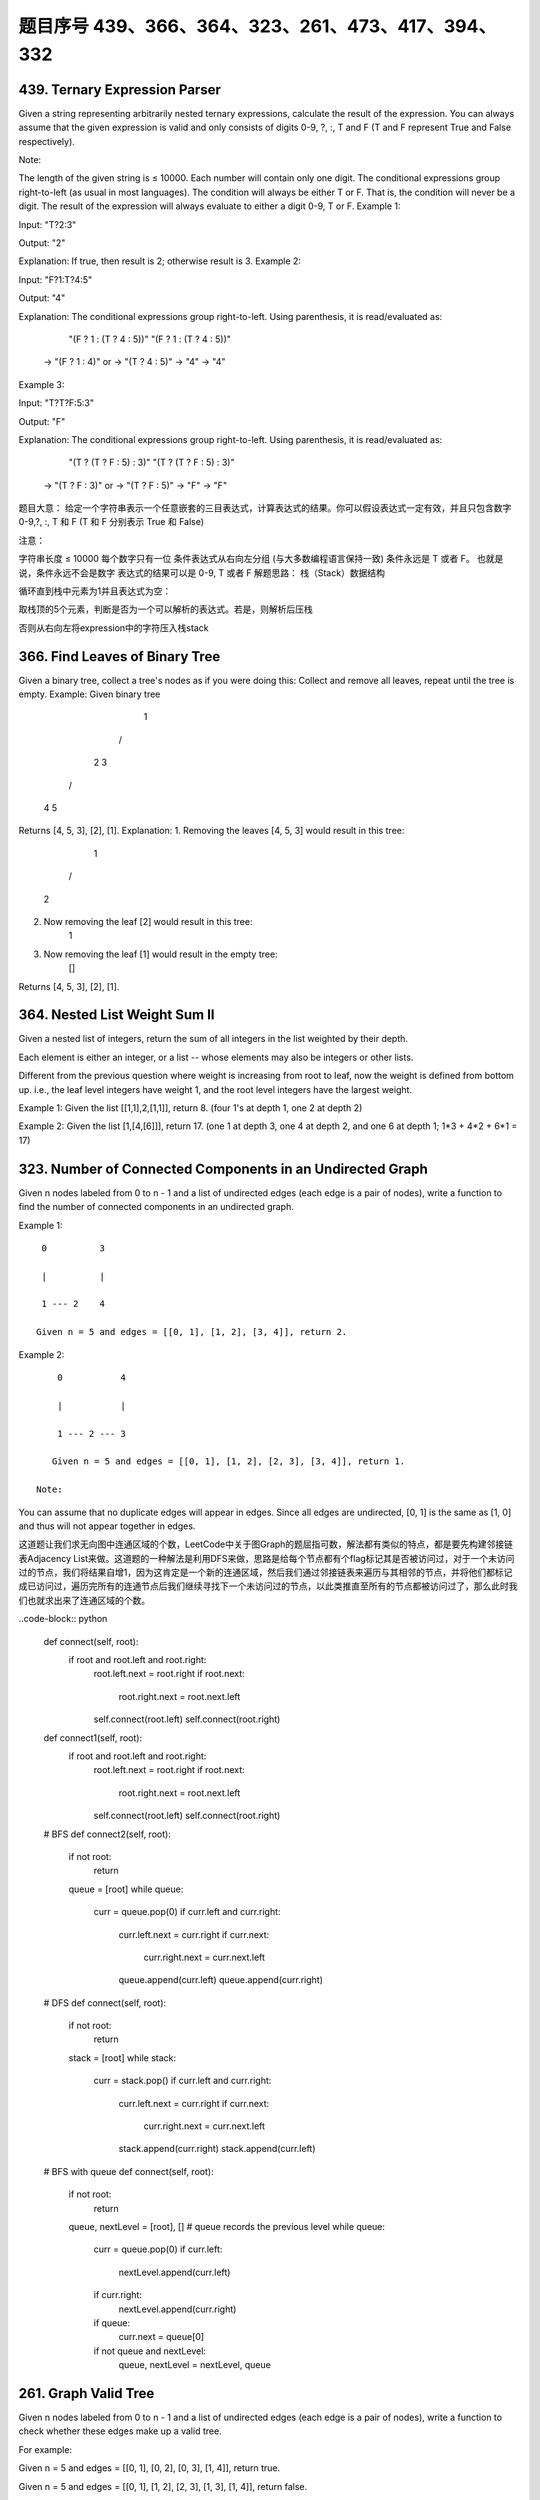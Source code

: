 题目序号 439、366、364、323、261、473、417、394、332
============================================================






439. Ternary Expression Parser
------------------------------


Given a string representing arbitrarily nested ternary expressions, calculate the result of the expression. You can always assume that the given expression is valid and only consists of digits 0-9, ?, :, T and F (T and F represent True and False respectively).

Note:

The length of the given string is ≤ 10000.
Each number will contain only one digit.
The conditional expressions group right-to-left (as usual in most languages).
The condition will always be either T or F. That is, the condition will never be a digit.
The result of the expression will always evaluate to either a digit 0-9, T or F.
Example 1:

Input: "T?2:3"

Output: "2"

Explanation: If true, then result is 2; otherwise result is 3.
Example 2:

Input: "F?1:T?4:5"

Output: "4"

Explanation: The conditional expressions group right-to-left. Using parenthesis, it is read/evaluated as:

             "(F ? 1 : (T ? 4 : 5))"                   "(F ? 1 : (T ? 4 : 5))"
          -> "(F ? 1 : 4)"                 or       -> "(T ? 4 : 5)"
          -> "4"                                    -> "4"
Example 3:

Input: "T?T?F:5:3"

Output: "F"

Explanation: The conditional expressions group right-to-left. Using parenthesis, it is read/evaluated as:

             "(T ? (T ? F : 5) : 3)"                   "(T ? (T ? F : 5) : 3)"
          -> "(T ? F : 3)"                 or       -> "(T ? F : 5)"
          -> "F"                                    -> "F"
题目大意：
给定一个字符串表示一个任意嵌套的三目表达式，计算表达式的结果。你可以假设表达式一定有效，并且只包含数字0-9,?, :, T 和 F (T 和 F 分别表示 True 和 False)

注意：

字符串长度 ≤ 10000
每个数字只有一位
条件表达式从右向左分组 (与大多数编程语言保持一致)
条件永远是 T 或者 F。 也就是说，条件永远不会是数字
表达式的结果可以是 0-9, T 或者 F
解题思路：
栈（Stack）数据结构

循环直到栈中元素为1并且表达式为空：

取栈顶的5个元素，判断是否为一个可以解析的表达式。若是，则解析后压栈

否则从右向左将expression中的字符压入栈stack


366. Find Leaves of Binary Tree
-------------------------------

Given a binary tree, collect a tree's nodes as if you were doing this: Collect and remove all leaves, repeat until the tree is empty.
Example:
Given binary tree 
          1
         / \
        2   3
       / \     
      4   5    
Returns [4, 5, 3], [2], [1].
Explanation:
1. Removing the leaves [4, 5, 3] would result in this tree:
          1
         / 
        2          
2. Now removing the leaf [2] would result in this tree:
          1          
3. Now removing the leaf [1] would result in the empty tree:
          []         
Returns [4, 5, 3], [2], [1].





364. Nested List Weight Sum II
------------------------------

Given a nested list of integers, return the sum of all integers in the list weighted by their depth.

Each element is either an integer, or a list -- whose elements may also be integers or other lists.

Different from the previous question where weight is increasing from root to leaf, now the weight is defined from bottom up. i.e., the leaf level integers have weight 1, and the root level integers have the largest weight.

Example 1:
Given the list [[1,1],2,[1,1]], return 8. (four 1's at depth 1, one 2 at depth 2)

Example 2:
Given the list [1,[4,[6]]], return 17. (one 1 at depth 3, one 4 at depth 2, and one 6 at depth 1; 1*3 + 4*2 + 6*1 = 17)



323. Number of Connected Components in an Undirected Graph
----------------------------------------------------------


Given n nodes labeled from 0 to n - 1 and a list of undirected edges (each edge is a pair of nodes), write a function to find the number of connected components in an undirected graph.

Example 1:
::
     0          3

     |          |

     1 --- 2    4

    Given n = 5 and edges = [[0, 1], [1, 2], [3, 4]], return 2.

Example 2:
::
     0           4

     |           |

     1 --- 2 --- 3

    Given n = 5 and edges = [[0, 1], [1, 2], [2, 3], [3, 4]], return 1.

 Note:

You can assume that no duplicate edges will appear in edges. Since all edges are undirected, [0, 1] is the same as [1, 0] and thus will not appear together in edges.

 

这道题让我们求无向图中连通区域的个数，LeetCode中关于图Graph的题屈指可数，解法都有类似的特点，都是要先构建邻接链表Adjacency List来做。这道题的一种解法是利用DFS来做，思路是给每个节点都有个flag标记其是否被访问过，对于一个未访问过的节点，我们将结果自增1，因为这肯定是一个新的连通区域，然后我们通过邻接链表来遍历与其相邻的节点，并将他们都标记成已访问过，遍历完所有的连通节点后我们继续寻找下一个未访问过的节点，以此类推直至所有的节点都被访问过了，那么此时我们也就求出来了连通区域的个数。


..code-block:: python

    def connect(self, root):
        if root and root.left and root.right:
            root.left.next = root.right
            if root.next:
                root.right.next = root.next.left
            self.connect(root.left)
            self.connect(root.right)
        
    def connect1(self, root):
        if root and root.left and root.right:
            root.left.next = root.right
            if root.next:
                root.right.next = root.next.left
            self.connect(root.left)
            self.connect(root.right)
     
    # BFS       
    def connect2(self, root):
        if not root:
            return 
        queue = [root]
        while queue:
            curr = queue.pop(0)
            if curr.left and curr.right:
                curr.left.next = curr.right
                if curr.next:
                    curr.right.next = curr.next.left
                queue.append(curr.left)
                queue.append(curr.right)
        
    # DFS 
    def connect(self, root):
        if not root:
            return 
        stack = [root]
        while stack:
            curr = stack.pop()
            if curr.left and curr.right:
                curr.left.next = curr.right
                if curr.next:
                    curr.right.next = curr.next.left
                stack.append(curr.right)
                stack.append(curr.left) 

    # BFS with queue
    def connect(self, root):
        if not root:
            return 
        queue, nextLevel = [root], []   # queue records the previous level
        while queue:
            curr = queue.pop(0)
            if curr.left:
                nextLevel.append(curr.left)
            if curr.right:
                nextLevel.append(curr.right)
            if queue:
                curr.next = queue[0]
            if not queue and nextLevel:
                queue, nextLevel = nextLevel, queue
        
        

261. Graph Valid Tree
---------------------

Given n nodes labeled from 0 to n - 1 and a list of undirected edges (each edge is a pair of nodes), write a function to check whether these edges make up a valid tree.

For example:

Given n = 5 and edges = [[0, 1], [0, 2], [0, 3], [1, 4]], return true.

Given n = 5 and edges = [[0, 1], [1, 2], [2, 3], [1, 3], [1, 4]], return false.

Hint:

Given n = 5 and edges = [[0, 1], [1, 2], [3, 4]], what should your return? Is this case a valid tree?
According to the definition of tree on Wikipedia: “a tree is an undirected graph in which any two vertices are connected by exactly one path. In other words, any connected graph without simple cycles is a tree.”
Note: you can assume that no duplicate edges will appear in edges. Since all edges are undirected, [0, 1] is the same as [1, 0] and thus will not appear together in edges.

 

这道题给了我们一个无向图，让我们来判断其是否为一棵树，我们知道如果是树的话，所有的节点必须是连接的，也就是说必须是连通图，而且不能有环，所以我们的焦点就变成了验证是否是连通图和是否含有环。我们首先用DFS来做，根据pair来建立一个图的结构，用邻接链表来表示，还需要一个一位数组v来记录某个节点是否被访问过，然后我们用DFS来搜索节点0，遍历的思想是，当DFS到某个节点，先看当前节点是否被访问过，如果已经被访问过，说明环存在，直接返回false，如果未被访问过，我们现在将其状态标记为已访问过，然后我们到邻接链表里去找跟其相邻的节点继续递归遍历，注意我们还需要一个变量pre来记录上一个节点，以免回到上一个节点，这样遍历结束后，我们就把和节点0相邻的节点都标记为true，然后我们在看v里面是否还有没被访问过的节点，如果有，则说明图不是完全连通的，返回false，反之返回true，参见代码如下：




.. code-block:: python

    def validTree(self, n, edges):
        dic = {i: set() for i in xrange(n)}
        for i, j in edges:
            dic[i].add(j)
            dic[j].add(i)
        visited = set()
        queue = collections.deque([dic.keys()[0]])
        while queue:
            node = queue.popleft()
            if node in visited:
                return False
            visited.add(node)
            for neighbour in dic[node]:
                queue.append(neighbour)
                dic[neighbour].remove(node)
            dic.pop(node)
        return not dic


    class Solution:
    # @param {integer} n
    # @param {integer[][]} edges
    # @return {boolean}
    def validTree(self, n, edges):
        graph = {i:set() for i in xrange(n)}
        for p, q in edges:
            graph[p].add(q)
            graph[q].add(p)
        while len(graph) > 0:
            leaves = list()
            for node, neighbors in graph.iteritems():
                if len(neighbors) <= 1:
                    leaves.append(node)
            if len(leaves) == 0:
                return False # a cycle exists
            for n in leaves:
                if len(graph[n]) == 0:
                    # must be one connected component
                    return len(graph) == 1 
                nei = graph[n].pop()
                graph[nei].remove(n)
                del graph[n]
        return True


    def validTree(self, n, edges):
        dic = {i: set() for i in xrange(n)}
        for i, j in edges:
            dic[i].add(j)
            dic[j].add(i)
        stack = [dic.keys()[0]]
        visited = set()
        while stack:
            node = stack.pop()
            if node in visited:
                return False
            visited.add(node)
            for neighbour in dic[node]:
                stack.append(neighbour)
                dic[neighbour].remove(node)
            dic.pop(node)
        return not dic


    def validTree(self, n, edges):
        nums = [-1] * n
        for edge in edges:
            if not self.union(nums, edge[0], edge[1]):
                return False
        return len(edges) == n-1

    def union(self, nums, x, y):
        xx = self.find(nums, x)
        yy = self.find(nums, y)
        if xx == yy:  # cycle detected 
            return False
        nums[xx] = yy
        return True
        
    def find(self, nums, i):
        if nums[i] == -1:
            return i
        return self.find(nums, nums[i])




473. Matchsticks to Square
--------------------------



Remember the story of Little Match Girl? By now, you know exactly what matchsticks the little match girl has, please find out a way you can make one square by using up all those matchsticks. You should not break any stick, but you can link them up, and each matchstick must be used exactly one time.

Your input will be several matchsticks the girl has, represented with their stick length. Your output will either be true or false, to represent whether you could make one square using all the matchsticks the little match girl has.

Example 1:

Input: [1,1,2,2,2]
Output: true

Explanation: You can form a square with length 2, one side of the square came two sticks with length 1.

Example 2:

Input: [3,3,3,3,4]
Output: false

Explanation: You cannot find a way to form a square with all the matchsticks.

Note:

    The length sum of the given matchsticks is in the range of 0 to 10^9.
    The length of the given matchstick array will not exceed 15.



417. Pacific Atlantic Water Flow
--------------------------------


Given an m x n matrix of non-negative integers representing the height of each unit cell in a continent, the "Pacific ocean" touches the left and top edges of the matrix and the "Atlantic ocean" touches the right and bottom edges.

Water can only flow in four directions (up, down, left, or right) from a cell to another one with height equal or lower.

Find the list of grid coordinates where water can flow to both the Pacific and Atlantic ocean.

Note:

    The order of returned grid coordinates does not matter.
    Both m and n are less than 150.

Example:

Given the following 5x5 matrix:

  Pacific ~   ~   ~   ~   ~ 
       ~  1   2   2   3  (5) *
       ~  3   2   3  (4) (4) *
       ~  2   4  (5)  3   1  *
       ~ (6) (7)  1   4   5  *
       ~ (5)  1   1   2   4  *
          *   *   *   *   * Atlantic

Return:

[[0, 4], [1, 3], [1, 4], [2, 2], [3, 0], [3, 1], [4, 0]] (positions with parentheses in above matrix).



394. Decode String
------------------

 Given an encoded string, return it's decoded string.

The encoding rule is: k[encoded_string], where the encoded_string inside the square brackets is being repeated exactly k times. Note that k is guaranteed to be a positive integer.

You may assume that the input string is always valid; No extra white spaces, square brackets are well-formed, etc.

Furthermore, you may assume that the original data does not contain any digits and that digits are only for those repeat numbers, k. For example, there won't be input like 3a or 2[4].

Examples:

s = "3[a]2[bc]", return "aaabcbc".
s = "3[a2[c]]", return "accaccacc".
s = "2[abc]3[cd]ef", return "abcabccdcdcdef".





332. Reconstruct Itinerary
--------------------------

Given a list of airline tickets represented by pairs of departure and arrival airports [from, to], reconstruct the itinerary in order. All of the tickets belong to a man who departs from JFK. Thus, the itinerary must begin with JFK.

Note:

    If there are multiple valid itineraries, you should return the itinerary that has the smallest lexical order when read as a single string. For example, the itinerary ["JFK", "LGA"] has a smaller lexical order than ["JFK", "LGB"].
    All airports are represented by three capital letters (IATA code).
    You may assume all tickets form at least one valid itinerary.

Example 1:
tickets = [["MUC", "LHR"], ["JFK", "MUC"], ["SFO", "SJC"], ["LHR", "SFO"]]
Return ["JFK", "MUC", "LHR", "SFO", "SJC"].

Example 2:
tickets = [["JFK","SFO"],["JFK","ATL"],["SFO","ATL"],["ATL","JFK"],["ATL","SFO"]]
Return ["JFK","ATL","JFK","SFO","ATL","SFO"].
Another possible reconstruction is ["JFK","SFO","ATL","JFK","ATL","SFO"]. But it is larger in lexical order.

